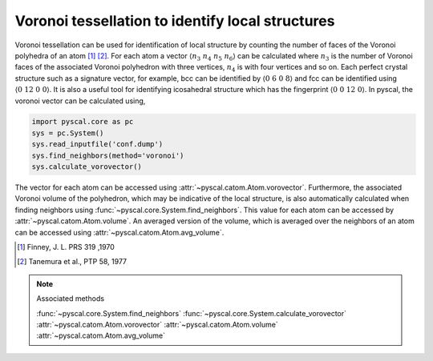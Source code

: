 
Voronoi tessellation to identify local structures
-------------------------------------------------

Voronoi tessellation can be used for identification of local structure by counting the number of faces
of the Voronoi polyhedra of an atom [1]_ [2]_. For each atom a vector :math:`\langle n_3~n_4~n_5~n_6 \rangle` can be calculated
where :math:`n_3` is the number of Voronoi faces of the associated Voronoi polyhedron with three vertices,
:math:`n_4` is with four vertices and so on. Each perfect crystal structure such as a signature vector, for example,
bcc can be identified by :math:`\langle 0~6~0~8 \rangle` and fcc can be identified using :math:`\langle 0~12~0~0 \rangle`.
It is also a useful tool for identifying icosahedral structure which has the fingerprint :math:`\langle 0~0~12~0 \rangle`.
In pyscal, the voronoi vector can be calculated using,

.. code:: python

    import pyscal.core as pc
    sys = pc.System()
    sys.read_inputfile('conf.dump')
    sys.find_neighbors(method='voronoi')
    sys.calculate_vorovector()

The vector for each atom can be accessed using :attr:`~pyscal.catom.Atom.vorovector`. Furthermore, the associated Voronoi
volume of the polyhedron, which may be indicative of the local structure, is also automatically calculated when finding
neighbors using :func:`~pyscal.core.System.find_neighbors`. This value for each atom can be accessed by
:attr:`~pyscal.catom.Atom.volume`. An averaged version of the volume, which is averaged over the neighbors of an atom
can be accessed using :attr:`~pyscal.catom.Atom.avg_volume`.

.. [1] Finney, J. L. PRS 319 ,1970
.. [2] Tanemura et al., PTP 58, 1977


..  note:: Associated methods

    :func:`~pyscal.core.System.find_neighbors`
    :func:`~pyscal.core.System.calculate_vorovector`
    :attr:`~pyscal.catom.Atom.vorovector`
    :attr:`~pyscal.catom.Atom.volume`
    :attr:`~pyscal.catom.Atom.avg_volume`
